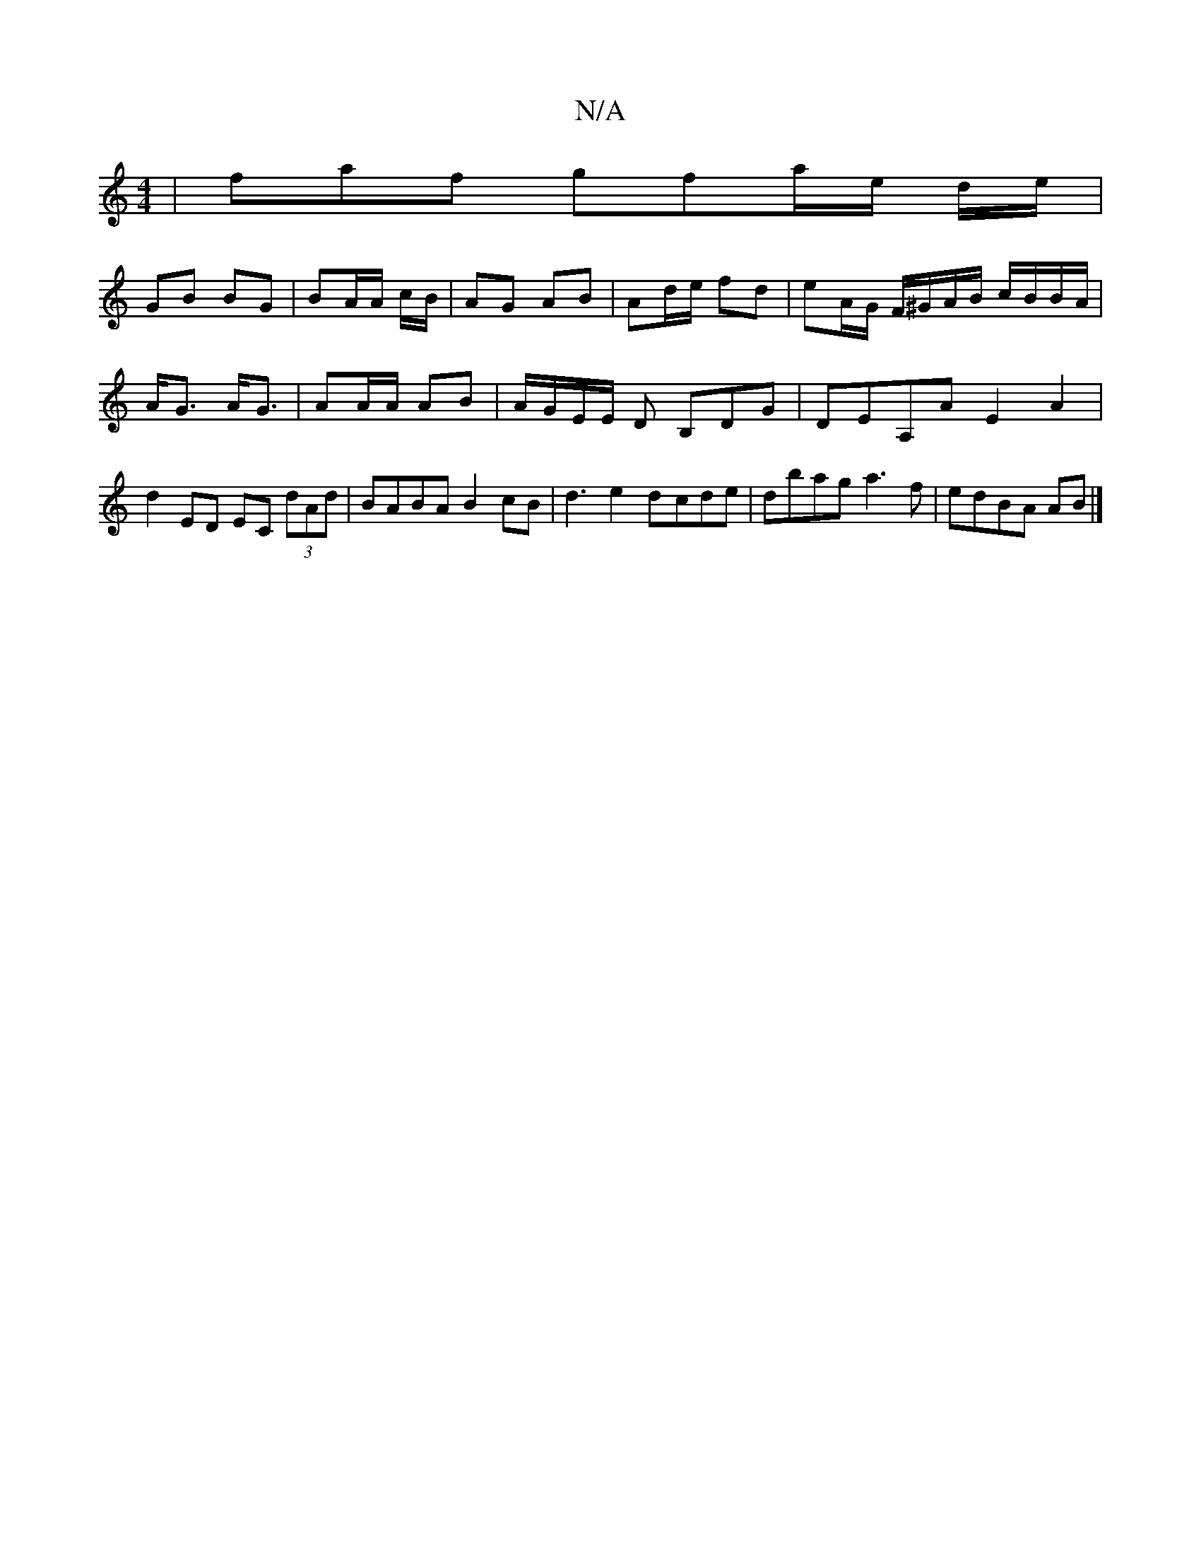 X:1
T:N/A
M:4/4
R:N/A
K:Cmajor
 | faf gfa/e/ d/e/|
GB BG | BA/2A/ c/B/ | AG AB | Ad/e/ fd |eA/G/ F/^G/A/B/ c/B/B/A/| A<G A<G | AA/A/ AB | A/G/E/E/ D B,DG | DEA,A E2 A2|d2 ED EC (3dAd|BABA B2cB|d3e2d-cde | dbag a3f | edBA AB |]
K: "